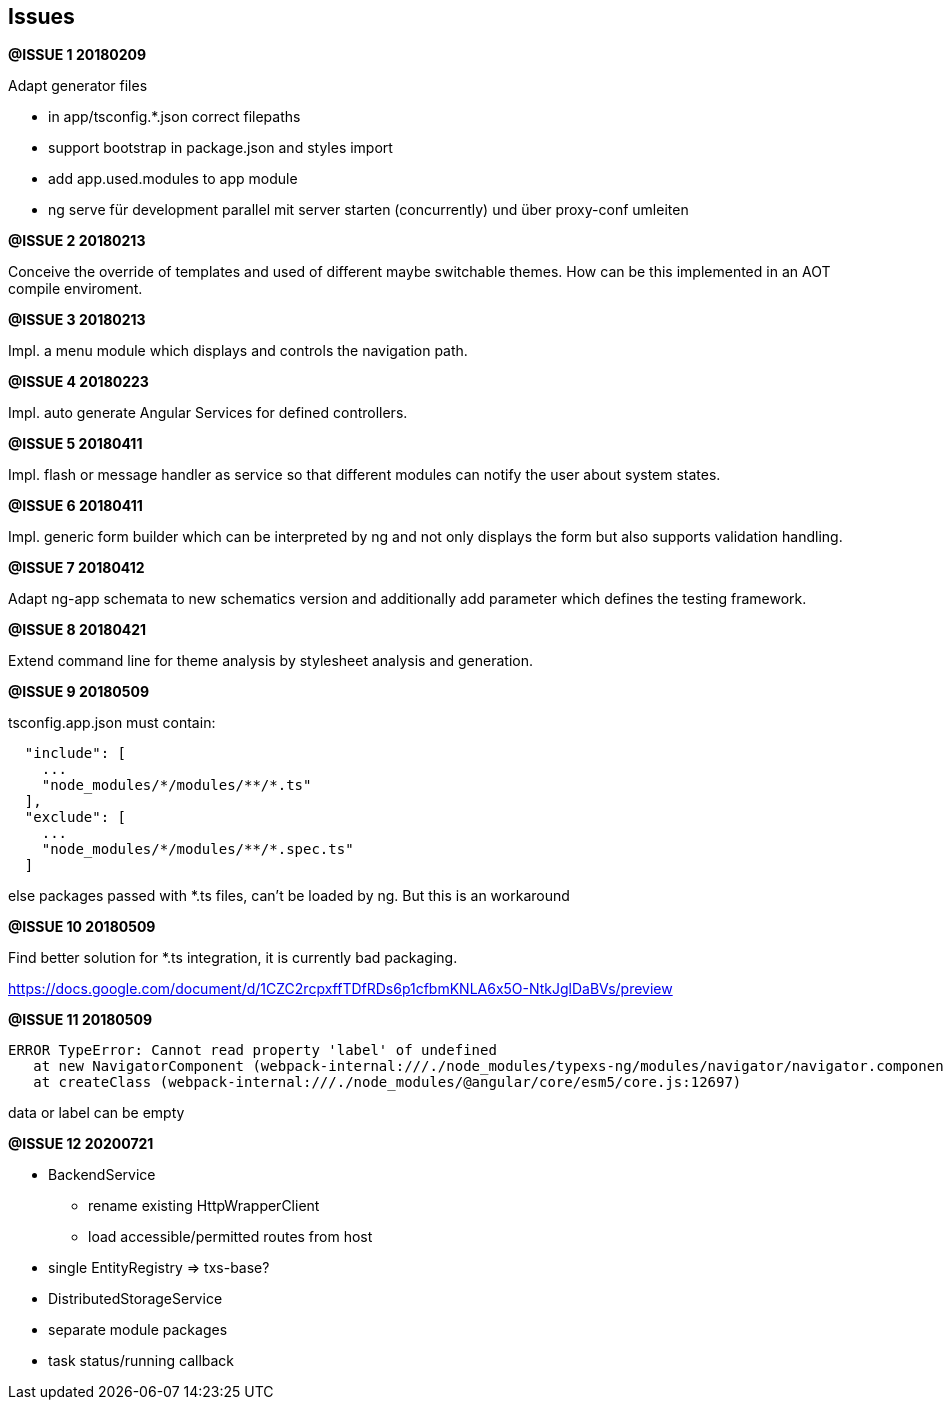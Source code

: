 ## Issues


**@ISSUE {counter:issue} 20180209** +

Adapt generator files

* [.line-through]#in app/tsconfig.*.json correct filepaths#
* [.line-through]#support bootstrap in package.json and styles import#
* [.line-through]#add app.used.modules to app module#
* ng serve für development parallel mit server starten (concurrently) und
über proxy-conf umleiten


**@ISSUE {counter:issue} 20180213** +

Conceive the override of templates and used of different maybe switchable
themes. How can be this implemented in an AOT compile enviroment.

**@ISSUE {counter:issue} 20180213** +

Impl. a menu module which displays and controls the navigation path.


**@ISSUE {counter:issue} 20180223** +

Impl. auto generate Angular Services for defined controllers.


**@ISSUE {counter:issue} 20180411**

Impl. flash or message handler as service so that different
modules can notify the user about system states.


**@ISSUE {counter:issue} 20180411**

Impl. generic form builder which can be interpreted by ng and
not only displays the form but also supports validation handling.


**[.line-through]#@ISSUE {counter:issue} 20180412#**

Adapt ng-app schemata to new schematics version and additionally
add parameter which defines the testing framework.

**@ISSUE {counter:issue} 20180421**

Extend command line for theme analysis by stylesheet analysis and generation.

**@ISSUE {counter:issue} 20180509**

tsconfig.app.json must contain:

```
  "include": [
    ...
    "node_modules/*/modules/**/*.ts"
  ],
  "exclude": [
    ...
    "node_modules/*/modules/**/*.spec.ts"
  ]
```

else packages passed with *.ts files, can't be loaded by ng. But this is an workaround


**@ISSUE {counter:issue} 20180509**

Find better solution for *.ts integration, it is currently bad packaging.

https://docs.google.com/document/d/1CZC2rcpxffTDfRDs6p1cfbmKNLA6x5O-NtkJglDaBVs/preview


**@ISSUE {counter:issue} 20180509**

 ERROR TypeError: Cannot read property 'label' of undefined
    at new NavigatorComponent (webpack-internal:///./node_modules/typexs-ng/modules/navigator/navigator.component.ts:21)
    at createClass (webpack-internal:///./node_modules/@angular/core/esm5/core.js:12697)

data or label can be empty


**@ISSUE {counter:issue} 20200721**

* BackendService

** rename existing HttpWrapperClient
** load accessible/permitted routes from host

* single EntityRegistry => txs-base?

* DistributedStorageService

* separate module packages

* task status/running callback



